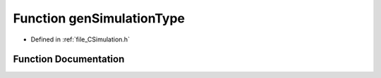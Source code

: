 .. _function_genSimulationType:

Function genSimulationType
==========================

- Defined in :ref:`file_CSimulation.h`


Function Documentation
----------------------


.. doxygenfunction:: genSimulationType
